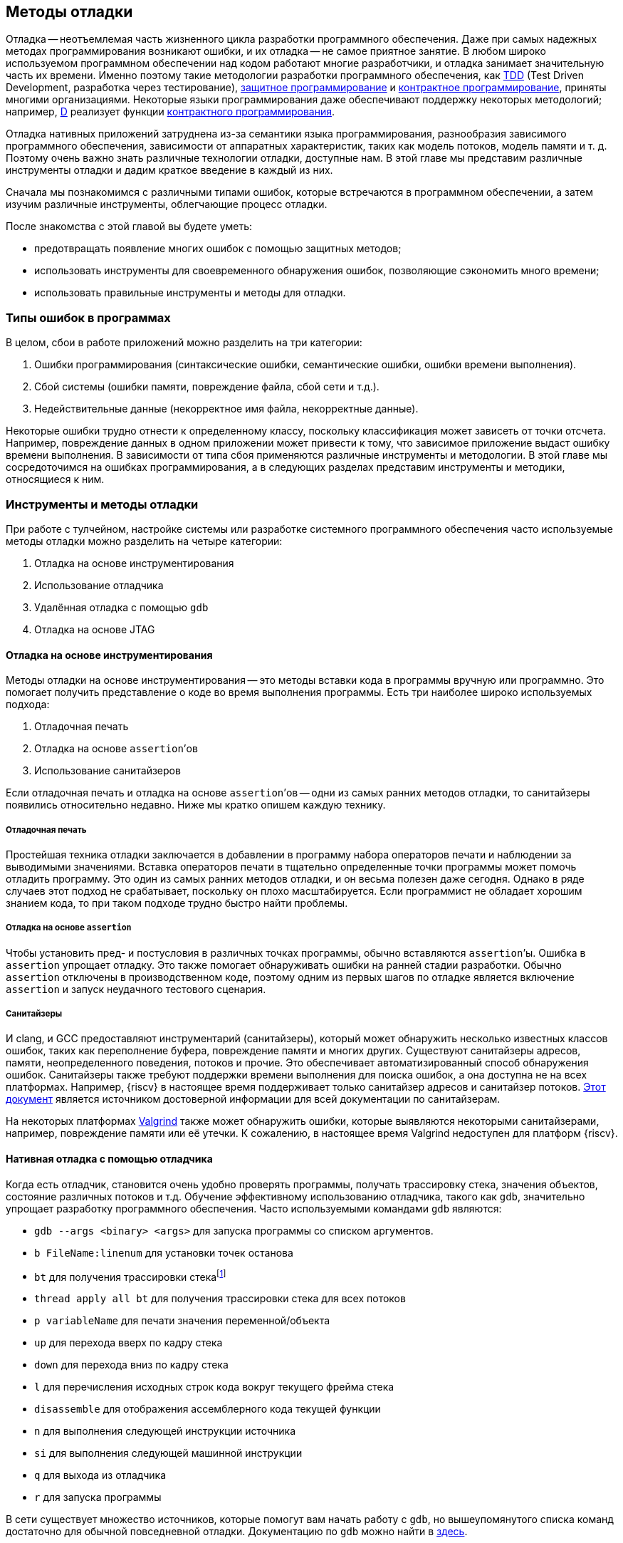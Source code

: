 == Методы отладки

Отладка -- неотъемлемая часть жизненного цикла разработки программного обеспечения.
Даже при самых надежных методах программирования возникают ошибки, и их отладка -- не самое приятное занятие.
В любом широко используемом программном обеспечении над кодом работают многие разработчики, и отладка занимает значительную часть их времени.
Именно поэтому такие методологии разработки программного обеспечения, как
https://ru.wikipedia.org/wiki/%D0%A0%D0%B0%D0%B7%D1%80%D0%B0%D0%B1%D0%BE%D1%82%D0%BA%D0%B0_%D1%87%D0%B5%D1%80%D0%B5%D0%B7_%D1%82%D0%B5%D1%81%D1%82%D0%B8%D1%80%D0%BE%D0%B2%D0%B0%D0%BD%D0%B8%D0%B5[TDD]
(Test Driven Development, разработка через тестирование),
https://en.wikipedia.org/wiki/Defensive_programming[защитное программирование] и
https://ru.wikipedia.org/wiki/%D0%9A%D0%BE%D0%BD%D1%82%D1%80%D0%B0%D0%BA%D1%82%D0%BD%D0%BE%D0%B5_%D0%BF%D1%80%D0%BE%D0%B3%D1%80%D0%B0%D0%BC%D0%BC%D0%B8%D1%80%D0%BE%D0%B2%D0%B0%D0%BD%D0%B8%D0%B5[контрактное программирование], приняты многими организациями.
Некоторые языки программирования даже обеспечивают поддержку некоторых методологий;
например, https://ru.wikipedia.org/wiki/D_(%D1%8F%D0%B7%D1%8B%D0%BA_%D0%BF%D1%80%D0%BE%D0%B3%D1%80%D0%B0%D0%BC%D0%BC%D0%B8%D1%80%D0%BE%D0%B2%D0%B0%D0%BD%D0%B8%D1%8F)[D]
реализует функции https://dlang.org/spec/contracts.html[контрактного программирования].

Отладка нативных приложений затруднена из-за семантики языка программирования, разнообразия зависимого программного обеспечения,
зависимости от аппаратных характеристик, таких как модель потоков, модель памяти и т. д.
Поэтому очень важно знать различные технологии отладки, доступные нам.
В этой главе мы представим различные инструменты отладки и дадим краткое введение в каждый из них.

Сначала мы познакомимся с различными типами ошибок, которые встречаются в программном обеспечении, а затем изучим различные инструменты, облегчающие процесс отладки.

После знакомства с этой главой вы будете уметь:

* предотвращать появление многих ошибок с помощью защитных методов;
* использовать инструменты для своевременного обнаружения ошибок, позволяющие сэкономить много времени;
* использовать правильные инструменты и методы для отладки.

=== Типы ошибок в программах

В целом, сбои в работе приложений можно разделить на три категории:

[arabic]
. Ошибки программирования (синтаксические ошибки, семантические ошибки, ошибки времени выполнения).
. Сбой системы (ошибки памяти, повреждение файла, сбой сети и т.д.).
. Недействительные данные (некорректное имя файла, некорректные данные).

Некоторые ошибки трудно отнести к определенному классу, поскольку классификация может зависеть от точки отсчета.
Например, повреждение данных в одном приложении может привести к тому, что зависимое приложение выдаст ошибку времени выполнения.
В зависимости от типа сбоя применяются различные инструменты и методологии.
В этой главе мы сосредоточимся на ошибках программирования, а в следующих разделах представим инструменты и методики, относящиеся к ним.

=== Инструменты и методы отладки

При работе с тулчейном, настройке системы или разработке системного программного обеспечения часто используемые методы отладки можно разделить на четыре категории:

[arabic]
. Отладка на основе инструментирования
. Использование отладчика
. Удалённая отладка с помощью `gdb`
. Отладка на основе JTAG

==== Отладка на основе инструментирования

Методы отладки на основе инструментирования -- это методы вставки кода в программы вручную или программно.
Это помогает получить представление о коде во время выполнения программы.
Есть три наиболее широко используемых подхода:

:assetion: footnote:[Примечание переводчика: дословно термин означает «утверждение», но для ясности изложения этот вариант в тексте не используется.]

[arabic]
. Отладочная печать
. Отладка на основе `assertion`’ов
. Использование санитайзеров

Если отладочная печать и отладка на основе `assertion`’ов -- одни из самых ранних методов отладки, то санитайзеры появились относительно недавно.
Ниже мы кратко опишем каждую технику.

===== Отладочная печать

Простейшая техника отладки заключается в добавлении в программу набора операторов печати и наблюдении за выводимыми значениями.
Вставка операторов печати в тщательно определенные точки программы может помочь отладить программу.
Это один из самых ранних методов отладки, и он весьма полезен даже сегодня.
Однако в ряде случаев этот подход не срабатывает, поскольку он плохо масштабируется.
Если программист не обладает хорошим знанием кода, то при таком подходе трудно быстро найти проблемы.

===== Отладка на основе `assertion`

Чтобы установить пред- и постусловия в различных точках программы, обычно вставляются `assertion`’ы.
Ошибка в `assertion` упрощает отладку.
Это также помогает обнаруживать ошибки на ранней стадии разработки.
Обычно `assertion` отключены в производственном коде, поэтому одним из первых шагов по отладке является включение `assertion` и запуск неудачного тестового сценария.

===== Санитайзеры

И clang, и GCC предоставляют инструментарий (санитайзеры), который может обнаружить несколько известных классов ошибок, таких как переполнение
буфера, повреждение памяти и многих других. Существуют санитайзеры адресов, памяти, неопределенного поведения, потоков и прочие.
Это обеспечивает автоматизированный способ обнаружения ошибок.
Санитайзеры также требуют поддержки времени выполнения для поиска ошибок, а она доступна не на всех платформах.
Например, {riscv} в настоящее время поддерживает только санитайзер адресов и санитайзер потоков.
https://github.com/google/sanitizers[Этот документ] является источником достоверной информации для всей документации по санитайзерам.

На некоторых платформах https://valgrind.org/[Valgrind] также может обнаружить ошибки,
которые выявляются некоторыми санитайзерами, например, повреждение памяти или её утечки.
К сожалению, в настоящее время Valgrind недоступен для платформ {riscv}.

==== Нативная отладка с помощью отладчика

:backtrace: footnote:[Примечание переводчика: исторически в gdb используется термин backtrace для обозначения трассировки стека (stack trace), поэтому команда и называется bt.]

Когда есть отладчик, становится очень удобно проверять программы, получать трассировку стека, значения объектов, состояние различных потоков и т.д.
Обучение эффективному использованию отладчика, такого как `gdb`, значительно упрощает разработку программного обеспечения.
Часто используемыми командами `gdb` являются:

* `gdb --args <binary> <args>` для запуска программы со списком аргументов.
* `b FileName:linenum` для установки точек останова
* `bt` для получения трассировки стека{backtrace}
* `thread apply all bt` для получения трассировки стека для всех потоков
* `p variableName` для печати значения переменной/объекта
* `up` для перехода вверх по кадру стека
* `down` для перехода вниз по кадру стека
* `l` для перечисления исходных строк кода вокруг текущего фрейма стека
* `disassemble` для отображения ассемблерного кода текущей функции
* `n` для выполнения следующей инструкции источника
* `si` для выполнения следующей машинной инструкции
* `q` для выхода из отладчика
* `r` для запуска программы

В сети существует множество источников, которые помогут вам начать работу с `gdb`, но вышеупомянутого списка команд достаточно для обычной повседневной отладки.
Документацию по `gdb` можно найти в https://www.gnu.org/software/gdb/documentation/[здесь].

==== Удалённая отладка

`gdb` можно использовать для отладки программ, запущенных на другой машине.
На удаленной машине запускается программа `gdbserver`, которая отвечает на запросы `gdb` клиентской машины.
В некоторых случаях удаленная отладка может быть более удобной;
например, она позволяет проверить программу на машине, где произошла ошибка, вместо того,
чтобы пытаться повторить сценарий на компьютере разработчика. Это может сэкономить много времени.
Удаленная отладка довольно популярна среди разработчиков мобильных приложений,
когда приложение запускается на мобильном устройстве, а отладчик -- на машине разработчика.

В случае заинтересованности вы можете начать работу со
https://developers.redhat.com/blog/2015/04/28/remote-debugging-with-gdb[статьи блога «Удаленная отладка с GDB»].
Страница https://man7.org/linux/man-pages/man1/gdbserver.1.html[руководства gdbserver(1) -- Linux] также предлагает отличную документацию.
В официальном https://github.com/riscvarchive/riscv-binutils-gdb[репозитории {riscv} binutils] есть исходный код `gdbserver`.

==== Отладка на основе JTAG

На ранней стадии ввода в эксплуатацию аппаратного обеспечения отсутствуют программные возможности.
Для отладки «голых» приложений или доступа к различным аппаратным блокам в качестве транспортного механизма
используется JTAG (названный в честь Joint Test Action Group).
Большинство современных аппаратных средств предоставляют возможность прямой трассировки инструкций и данных
с помощью стандартного протокола JTAG, хотя у каждого производителя аппаратных средств может быть разный уровень поддержки.
Он часто используется для отладки аппаратных неполадок.
{riscv} определяет стандартный интерфейс для внешней отладки, который включает в себя
доступ к аппаратным потокам (hart) с самой первой инструкции, доступ к памяти, пошаговые инструкции и т. д.

=== Справочные материалы

* https://www.cs.cornell.edu/courses/cs312/2006fa/lectures/lec26.html[Корнельский университет, CS312 Лекция 26, Техники отладки]
* https://www.sourceware.org/gdb/current/onlinedocs/gdb.html[Отладка с помощью GDB]
* https://riscv.org/wp-content/uploads/2016/01/Tues1030-{riscv}-External-Debug.pdf[Тим Ньюсом -- Внешняя отладка {riscv} (она же JTAG-отладка)]
* https://riscv.org/wp-content/uploads/2019/03/riscv-debug-release.pdf[Тим Ньюсом и Меган Вакс -- Поддержка внешней отладки {riscv} в версии 0.13.2]
* https://five-embeddev.com/riscv-debug-spec/latest/introduction.html#sec:intro[Five EmbedDev -- Блог о встраиваемой {riscv}]
* https://www.cs.usfca.edu/~parrt/course/601/lectures/programming.by.contract.html[Университет Сан-Франциско -- Программирование «по контракту»]
* https://github.com/riscv/riscv-isa-sim#debugging-with-gdb[Отладка с помощью Gdb]
